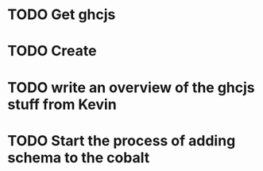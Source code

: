 
* TODO Get ghcjs 

* TODO Create
* TODO write an overview of the ghcjs stuff from Kevin
* TODO Start the process of adding schema to the cobalt 
